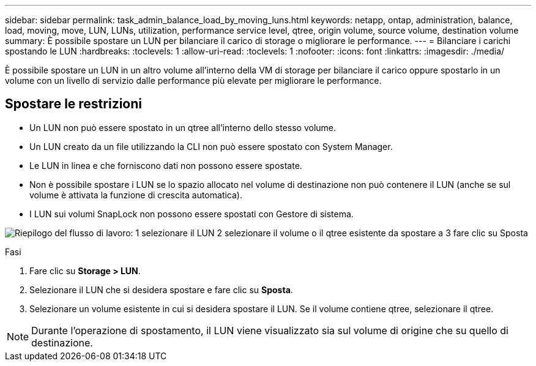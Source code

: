 ---
sidebar: sidebar 
permalink: task_admin_balance_load_by_moving_luns.html 
keywords: netapp, ontap, administration, balance, load, moving, move, LUN, LUNs, utilization, performance service level, qtree, origin volume, source volume, destination volume 
summary: È possibile spostare un LUN per bilanciare il carico di storage o migliorare le performance. 
---
= Bilanciare i carichi spostando le LUN
:hardbreaks:
:toclevels: 1
:allow-uri-read: 
:toclevels: 1
:nofooter: 
:icons: font
:linkattrs: 
:imagesdir: ./media/


[role="lead"]
È possibile spostare un LUN in un altro volume all'interno della VM di storage per bilanciare il carico oppure spostarlo in un volume con un livello di servizio dalle performance più elevate per migliorare le performance.



== Spostare le restrizioni

* Un LUN non può essere spostato in un qtree all'interno dello stesso volume.
* Un LUN creato da un file utilizzando la CLI non può essere spostato con System Manager.
* Le LUN in linea e che forniscono dati non possono essere spostate.
* Non è possibile spostare i LUN se lo spazio allocato nel volume di destinazione non può contenere il LUN (anche se sul volume è attivata la funzione di crescita automatica).
* I LUN sui volumi SnapLock non possono essere spostati con Gestore di sistema.


image:workflow_balance_load_by_moving_luns.gif["Riepilogo del flusso di lavoro: 1 selezionare il LUN 2 selezionare il volume o il qtree esistente da spostare a 3 fare clic su Sposta"]

.Fasi
. Fare clic su *Storage > LUN*.
. Selezionare il LUN che si desidera spostare e fare clic su *Sposta*.
. Selezionare un volume esistente in cui si desidera spostare il LUN. Se il volume contiene qtree, selezionare il qtree.



NOTE: Durante l'operazione di spostamento, il LUN viene visualizzato sia sul volume di origine che su quello di destinazione.
